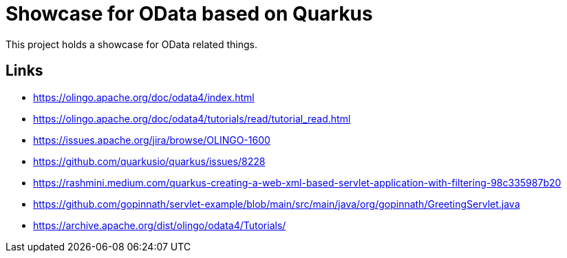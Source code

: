 = Showcase for OData based on Quarkus

This project holds a showcase for OData related things.

== Links

- https://olingo.apache.org/doc/odata4/index.html
- https://olingo.apache.org/doc/odata4/tutorials/read/tutorial_read.html
- https://issues.apache.org/jira/browse/OLINGO-1600
- https://github.com/quarkusio/quarkus/issues/8228
- https://rashmini.medium.com/quarkus-creating-a-web-xml-based-servlet-application-with-filtering-98c335987b20
- https://github.com/gopinnath/servlet-example/blob/main/src/main/java/org/gopinnath/GreetingServlet.java
- https://archive.apache.org/dist/olingo/odata4/Tutorials/